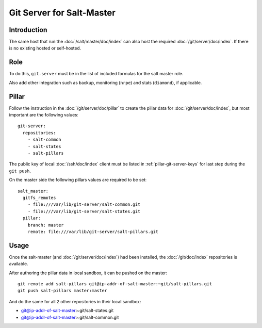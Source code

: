 Git Server for Salt-Master
==========================

Introduction
------------

The same host that run the :doc:`/salt/master/doc/index` can also host
the required :doc:`/git/server/doc/index`.
If there is no existing hosted or self-hosted.

Role
----

To do this, ``git.server`` must be in the list of included formulas for the
salt master role.

Also add other integration such as backup, monitoring (``nrpe``) and stats
(``diamond``), if applicable.

Pillar
------

Follow the instruction in the :doc:`/git/server/doc/pillar` to create the
pillar data for :doc:`/git/server/doc/index`,
but most important are the following values::

  git-server:
    repositories:
      - salt-common
      - salt-states
      - salt-pillars

The public key of local :doc:`/ssh/doc/index` client must be listed in
:ref:`pillar-git-server-keys` for last step during the ``git push``.

On the master side the following pillars values are required to be set::

  salt_master:
    gitfs_remotes
      - file:///var/lib/git-server/salt-common.git
      - file:///var/lib/git-server/salt-states.git
    pillar:
      branch: master
      remote: file:///var/lib/git-server/salt-pillars.git

Usage
-----

Once the salt-master (and :doc:`/git/server/doc/index`) had been installed,
the :doc:`/git/doc/index` repositories is available.

After authoring the pillar data in local sandbox, it can be pushed on the
master::

  git remote add salt-pillars git@ip-addr-of-salt-master:~git/salt-pillars.git
  git push salt-pillars master:master

And do the same for all 2 other repositories in their local sandbox:

- git@ip-addr-of-salt-master:~git/salt-states.git
- git@ip-addr-of-salt-master:~git/salt-common.git
